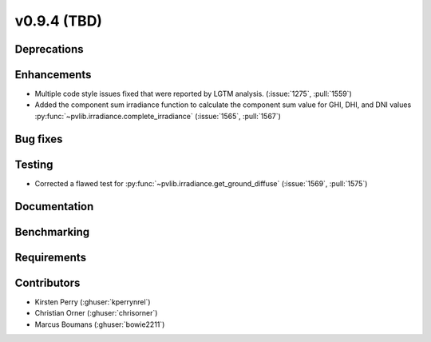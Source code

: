 .. _whatsnew_0940:

v0.9.4 (TBD)
------------------------

Deprecations
~~~~~~~~~~~~


Enhancements
~~~~~~~~~~~~
* Multiple code style issues fixed that were reported by LGTM analysis. (:issue:`1275`, :pull:`1559`)
* Added the component sum irradiance function to calculate the component sum value for GHI, DHI, and DNI values
  :py:func:`~pvlib.irradiance.complete_irradiance`
  (:issue:`1565`, :pull:`1567`)


Bug fixes
~~~~~~~~~


Testing
~~~~~~~
* Corrected a flawed test for :py:func:`~pvlib.irradiance.get_ground_diffuse` (:issue:`1569`, :pull:`1575`)

Documentation
~~~~~~~~~~~~~


Benchmarking
~~~~~~~~~~~~~


Requirements
~~~~~~~~~~~~


Contributors
~~~~~~~~~~~~
* Kirsten Perry (:ghuser:`kperrynrel`)
* Christian Orner (:ghuser:`chrisorner`)
* Marcus Boumans (:ghuser:`bowie2211`)

